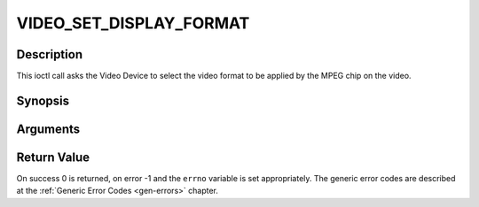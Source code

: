 .. -*- coding: utf-8; mode: rst -*-

.. _VIDEO_SET_DISPLAY_FORMAT:

VIDEO_SET_DISPLAY_FORMAT
========================

Description
-----------

This ioctl call asks the Video Device to select the video format to be
applied by the MPEG chip on the video.

Synopsis
--------

.. c:function:: int ioctl(fd, int request = VIDEO_SET_DISPLAY_FORMAT, video_display_format_t format)

Arguments
----------



.. flat-table::
    :header-rows:  0
    :stub-columns: 0


    -  .. row 1

       -  int fd

       -  File descriptor returned by a previous call to open().

    -  .. row 2

       -  int request

       -  Equals VIDEO_SET_DISPLAY_FORMAT for this command.

    -  .. row 3

       -  video_display_format_t format

       -  Selects the video format to be used.


Return Value
------------

On success 0 is returned, on error -1 and the ``errno`` variable is set
appropriately. The generic error codes are described at the
:ref:`Generic Error Codes <gen-errors>` chapter.


